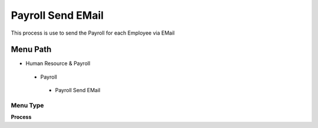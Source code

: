 
.. _functional-guide/menu/payrollsendemail:

==================
Payroll Send EMail
==================

This process is use to send the Payroll for each Employee via EMail

Menu Path
=========


* Human Resource & Payroll

 * Payroll

  * Payroll Send EMail

Menu Type
---------
\ **Process**\ 


.. seealso::
    :ref:`functional-guideprocess-hr_payrollsendemail`
